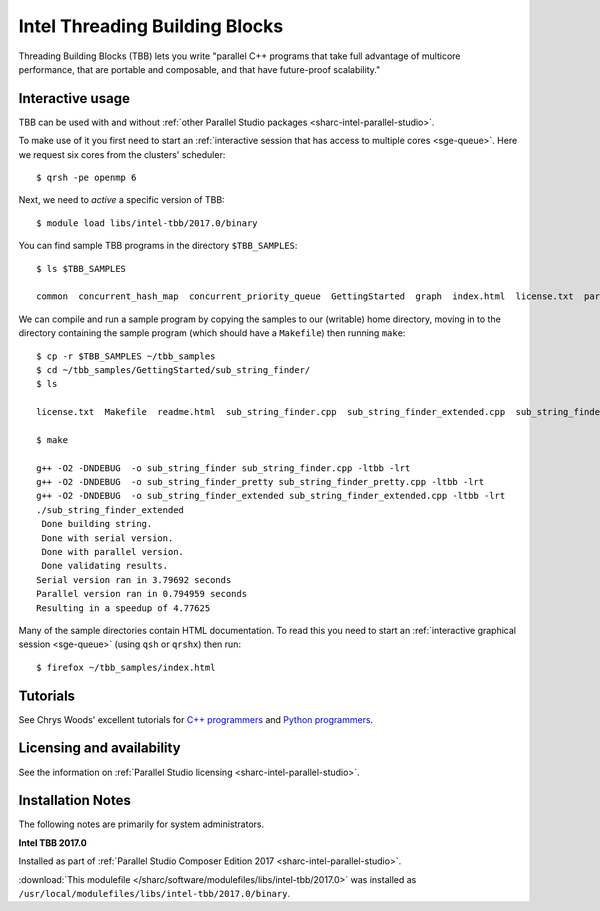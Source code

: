.. _sharc-intel-tbb:

Intel Threading Building Blocks
===============================

Threading Building Blocks (TBB) lets you write "parallel C++ programs that take
full advantage of multicore performance, that are portable and composable, and
that have future-proof scalability."  

Interactive usage
-----------------

TBB can be used with and without :ref:`other Parallel Studio packages
<sharc-intel-parallel-studio>`.

To make use of it you first need to start an :ref:`interactive session that has access to multiple cores <sge-queue>`.
Here we request six cores from the clusters' scheduler: ::

        $ qrsh -pe openmp 6

Next, we need to *active* a specific version of TBB: ::

        $ module load libs/intel-tbb/2017.0/binary

You can find sample TBB programs in the directory ``$TBB_SAMPLES``: ::

        $ ls $TBB_SAMPLES

        common  concurrent_hash_map  concurrent_priority_queue  GettingStarted  graph  index.html  license.txt  parallel_do  parallel_for  parallel_reduce  pipeline  task  task_arena  task_group  test_all

We can compile and run a sample program by copying the samples to our (writable) home directory, 
moving in to the directory containing the sample program (which should have a ``Makefile``) 
then running ``make``: ::

        $ cp -r $TBB_SAMPLES ~/tbb_samples
        $ cd ~/tbb_samples/GettingStarted/sub_string_finder/
        $ ls

        license.txt  Makefile  readme.html  sub_string_finder.cpp  sub_string_finder_extended.cpp  sub_string_finder_pretty.cpp

        $ make

        g++ -O2 -DNDEBUG  -o sub_string_finder sub_string_finder.cpp -ltbb -lrt 
        g++ -O2 -DNDEBUG  -o sub_string_finder_pretty sub_string_finder_pretty.cpp -ltbb -lrt 
        g++ -O2 -DNDEBUG  -o sub_string_finder_extended sub_string_finder_extended.cpp -ltbb -lrt 
        ./sub_string_finder_extended 
         Done building string.
         Done with serial version.
         Done with parallel version.
         Done validating results.
        Serial version ran in 3.79692 seconds
        Parallel version ran in 0.794959 seconds
        Resulting in a speedup of 4.77625

Many of the sample directories contain HTML documentation.  
To read this you need to start an :ref:`interactive graphical session <sge-queue>` (using ``qsh`` or ``qrshx``) then run: ::

        $ firefox ~/tbb_samples/index.html
 
Tutorials
---------

See Chrys Woods' excellent tutorials for `C++ programmers
<http://chryswoods.com/parallel_c++>`_ and `Python programmers
<http://chryswoods.com/parallel_python/index.html>`_.

Licensing and availability
--------------------------

See the information on :ref:`Parallel Studio licensing
<sharc-intel-parallel-studio>`.

Installation Notes
------------------

The following notes are primarily for system administrators.

**Intel TBB 2017.0**

Installed as part of :ref:`Parallel Studio Composer Edition 2017
<sharc-intel-parallel-studio>`.

:download:`This modulefile 
</sharc/software/modulefiles/libs/intel-tbb/2017.0>` was installed as
``/usr/local/modulefiles/libs/intel-tbb/2017.0/binary``.
